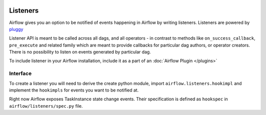  .. Licensed to the Apache Software Foundation (ASF) under one
    or more contributor license agreements.  See the NOTICE file
    distributed with this work for additional information
    regarding copyright ownership.  The ASF licenses this file
    to you under the Apache License, Version 2.0 (the
    "License"); you may not use this file except in compliance
    with the License.  You may obtain a copy of the License at

 ..   http://www.apache.org/licenses/LICENSE-2.0

 .. Unless required by applicable law or agreed to in writing,
    software distributed under the License is distributed on an
    "AS IS" BASIS, WITHOUT WARRANTIES OR CONDITIONS OF ANY
    KIND, either express or implied.  See the License for the
    specific language governing permissions and limitations
    under the License.

Listeners
=========

Airflow gives you an option to be notified of events happening in Airflow
by writing listeners. Listeners are powered by `pluggy <https://pluggy.readthedocs.io/en/stable/>`__

Listener API is meant to be called across all dags, and all operators - in contrast to methods like
``on_success_callback``, ``pre_execute`` and related family which are meant to provide callbacks
for particular dag authors, or operator creators. There is no possibility to listen on events generated
by particular dag.

To include listener in your Airflow installation, include it as a part of an :doc:`Airflow Plugin </plugins>`

Interface
---------

To create a listener you will need to derive the
create python module, import ``airflow.listeners.hookimpl`` and implement the ``hookimpls`` for
events you want to be notified at.

Right now Airflow exposes TaskInstance state change events.
Their specification is defined as ``hookspec`` in ``airflow/listeners/spec.py`` file.
